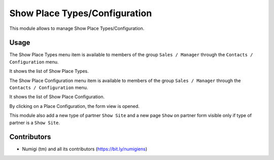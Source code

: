 Show Place Types/Configuration
================================

This module allows to manage Show Place Types/Configuration.

Usage
-----

The Show Place Types menu item is available to members of the group ``Sales / Manager``
through the ``Contacts / Configuration`` menu.

It shows the list of Show Place Types.

.. image:: static/description/place_type_list.png

The Show Place Configuration menu item is available to members of the group ``Sales / Manager``
through the ``Contacts / Configuration`` menu.

It shows the list of Show Place Configuration.

.. image:: static/description/place_configuration_list.png

By clicking on a Place Configuration, the form view is opened.

.. image:: static/description/place_configuration_form.png

This module also add a new type of partner ``Show Site`` and a new page ``Show`` on partner form
visible only if type of partner is a ``Show Site``.

.. image:: static/description/partner_show_form.png

Contributors
------------
* Numigi (tm) and all its contributors (https://bit.ly/numigiens)
